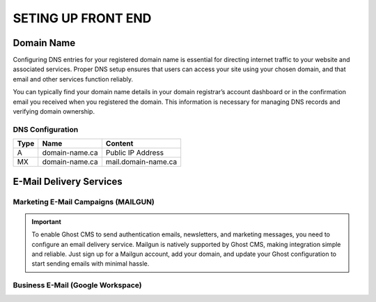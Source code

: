 SETING UP FRONT END
====================

Domain Name
-------------------

Configuring DNS entries for your registered domain name is essential for directing internet traffic to your website and associated services. Proper DNS setup ensures that users can access your site using your chosen domain, and that email and other services function reliably.

You can typically find your domain name details in your domain registrar’s account dashboard or in the confirmation email you received when you registered the domain. This information is necessary for managing DNS records and verifying domain ownership.

.. image:: graphics/switch.jpg

DNS Configuration
^^^^^^^^^^^^^^^^^^

+------+------------------+---------------------+
| Type | Name             | Content             |
+======+==================+=====================+
| A    | domain-name.ca   | Public IP Address   |
+------+------------------+---------------------+
| MX   | domain-name.ca   | mail.domain-name.ca |
+------+------------------+---------------------+

E-Mail Delivery Services
-------------------------

Marketing E-Mail Campaigns (MAILGUN)
^^^^^^^^^^^^^^^^^^^^^^^^^^^^^^^^^^^^^

.. important::
    To enable Ghost CMS to send authentication emails, newsletters, and marketing messages, you need to configure an email delivery service. Mailgun is natively supported by Ghost CMS, making integration simple and reliable. Just sign up for a Mailgun account, add your domain, and update your Ghost configuration to start sending emails with minimal hassle.

Business E-Mail (Google Workspace)
^^^^^^^^^^^^^^^^^^^^^^^^^^^^^^^^^^^^